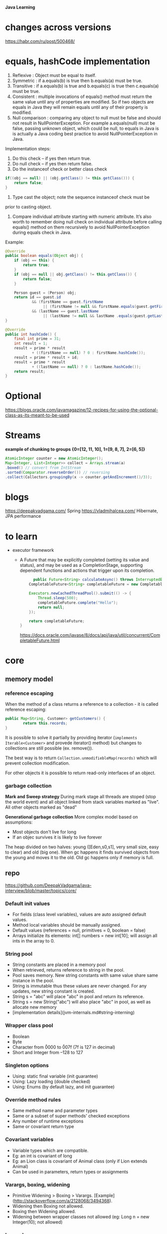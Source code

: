*Java Learning*

* changes across versions
https://habr.com/ru/post/500468/
* equals, hashCode implementation
  
  1) Reflexive : Object must be equal to itself.
  2) Symmetric : if a.equals(b) is true then b.equals(a) must be true.
  3) Transitive : if a.equals(b) is true and b.equals(c) is true then
     c.equals(a) must be true.
  4) Consistent : multiple invocations of equals() method must return
     the same value until any of properties are modified. So if two
     objects are equals in Java they will remain equals until any of
     their property is modified.
  5) Null comparison : comparing any object to null must be false and
     should not result in NullPointerException. For example
     a.equals(null) must be false, passing unknown object, which could
     be null, to equals in Java is is actually a Java coding best
     practice to avoid NullPointerException in Java.

  Implementation steps:
  1) Do this check -- if yes then return true.
  2) Do null check -- if yes then return false.
  3) Do the instanceof check or better class check

  #+BEGIN_SRC java
  if((obj == null) || (obj.getClass() != this.getClass())) {
      return false;
  }
  #+END_SRC

  4) Type cast the object; note the sequence instanceof check must be
  prior to casting object.
  5) Compare individual attribute starting with numeric
     attribute. It’s also worth to remember doing null check on
     individual attribute before calling equals() method on them
     recursively to avoid NullPointerException during equals check in
     Java.

  Example:
  #+BEGIN_SRC java
    @Override
    public boolean equals(Object obj) {
        if (obj == this) {
            return true;
        }
        if (obj == null || obj.getClass() != this.getClass()) {
            return false;
        }

        Person guest = (Person) obj;
        return id == guest.id
                && (firstName == guest.firstName 
                     || (firstName != null && firstName.equals(guest.getFirstName())))
                && (lastName == guest.lastName 
                     || (lastName != null && lastName .equals(guest.getLastName())));
    }
    
    @Override
    public int hashCode() {
        final int prime = 31;
        int result = 1;
        result = prime * result
                + ((firstName == null) ? 0 : firstName.hashCode());
        result = prime * result + id;
        result = prime * result
                + ((lastName == null) ? 0 : lastName.hashCode());
        return result;
    }
  #+END_SRC     
* Optional
https://blogs.oracle.com/javamagazine/12-recipes-for-using-the-optional-class-as-its-meant-to-be-used
* Streams
*example of chunking to groups {0=[12, 11, 10], 1=[9, 8, 7], 2=[6, 5]}*
#+begin_src java
AtomicInteger counter = new AtomicInteger();
Map<Integer, List<Integer>> collect = Arrays.stream(a)
.boxed() // convert from IntStream
.sorted(Comparator.reverseOrder()) // reversing
.collect(Collectors.groupingBy(x -> counter.getAndIncrement()/3));
#+end_src
* blogs
[[https://deepakvadgama.com/]] Spring
 [[https://vladmihalcea.com/]] Hibernate, JPA performance
* to learn
  * executor framework
    + A Future that may be explicitly completed (setting its value and status), and may be used as a CompletionStage, supporting dependent functions and actions that trigger upon its completion.
      #+BEGIN_SRC java
      public Future<String> calculateAsync() throws InterruptedException {
    CompletableFuture<String> completableFuture = new CompletableFuture<>();
 
    Executors.newCachedThreadPool().submit(() -> {
        Thread.sleep(500);
        completableFuture.complete("Hello");
        return null;
    });
 
    return completableFuture;
}
      #+END_SRC
      [[https://docs.oracle.com/javase/8/docs/api/java/util/concurrent/CompletableFuture.html]]
* core
** memory model
*** reference escaping
When the method of a class returns a reference to a collection - it is called reference escaping:

#+begin_src java
public Map<String, Customer> getCustomers() {
		return this.records;
}
#+end_src

It is possible to solve it partially by providing iterator (=implements Iterable<Customer>= and provede iterator() method) but changes to collections are still possible (ex. remove()).

The best way is to return =Collection.unmodifiebleMap(records)= which will prevent collection modification.

For other objects it is possible to return read-only interfaces of an object.
*** garbage collection
*Mark and Sweep strategy*
During mark stage all threads are stoped (stop the world event) and all object linked from stack variables marked as "live". All other objects marked as "dead"

*Generational garbage collection*
More complex model based on assumptions:
+ Most objects don't live for long
+ If an objec survives it is likely to live forever

The heap divided on two halves: young ([Eden,s0,s1], very small size, easy to clear) and old (big one). When gc happens it finds survived objects from the young and moves it to the old. Old gc happens only if memory is full.
** repo
[[https://github.com/DeepakVadgama/java-interview/blob/master/topics/core/]]

*** Default init values

- For fields (class level variables), values are auto assigned default values. 
- Method local variables should be manually assigned. 
- Default values (references = null, primitives = 0, boolean = false)
- Arrays initialize its elements: int[] numbers = new int[10]; will assign all ints in the array to 0.

*** String pool

- String constants are placed in a memory pool 
- When retrieved, returns reference to string in the pool. 
- Pool saves memory. New string constants with same value share same instance in the pool.
- String is immutable thus these values are never changed. For any updates, new string constant is created.  
- String s = "abc" will place "abc" in pool and return its reference.
- String s = new String("abc") will also place "abc" in pool, as well as allocate new memory
- [implementation details](jvm-internals.md#string-interning)

*** Wrapper class pool

- Boolean
- Byte
- Character from \u0000 to \u007f (7f is 127 in decimal)
- Short and Integer from –128 to 127

*** Singleton options

- Using: static final variable (init guarantee)
- Using: Lazy loading (double checked) 
- Using: Enums (by default lazy, and init guarantee)

*** Override method rules

- Same method name and parameter types
- Same or a subset of super methods' checked exceptions
- Any number of runtime exceptions
- Same or covariant return type 

*** Covariant variables

- Variable types which are compatible. 
- Eg: an int is covariant of long
- Eg: an Lion class is covariant of Animal class (only if Lion extends Animal)
- Can be used in parameters, return types or assignments

*** Varargs, boxing, widening

- Primitive Widening > Boxing > Varargs. [Example](http://stackoverflow.com/a/2128068/3494368). 
- Widening then Boxing not allowed. 
- Boxing then Widening allowed.   
- Widening between wrapper classes not allowed (eg: Long n = new Integer(10); not allowed)
 
*** Inner classes

Personally I find this part of Java to be super annoying, unnecessary and hardly ever used in real-life (especially after Java 8). 
Also, this topic does not come up a lot in interviews, so just skimp through. 

- Inner class: Can access enclosing class's variables (even private ones)
- Method local inner class: Same as above. Plus, it can access final variables in encapsulating method. 
- Anonymous inner class: Just no name, otherwise same as above. 
- Static inner class: No special relationship with outer class. 

*** Reference types

- **Weak reference** - Eligible for GC if object not referenced by any other variables. Good for caches. Are enqueued in ReferenceQueue just before GC (object can be resurrected in finalize). Returns null once object is eligible for GC, even if object is resurrected, the weak-reference still is dead, and will return null. 
- **Soft reference** - Same as above, but its GC’ed only when memory is low. Excellent for caches.
- **Phantom reference** - Even after GC, it references the object, until the memory is reclaimed. Enqueued in ReferenceQueue after complete reclamation. Always returns null, so that you cannot resurrect it. Can be helpful to check when memory is reclaimed so that you can load next large object. 
- **WeakHashMap** - Weak keys. Removes entry once key is GC’ed.
 
*** Cloning  

- clone method (protected) of Object class returns shallow copy. Need to be explicitly cast back.
- Requires class to implement Cloneable marker interface. Else returns CloneNotSupportedException
- Singletons should override clone method and throw CloneNotSupportedException
- [More details](../design/effective-java.md#
* DI
** Definition
Dependency injection (DI) is a process whereby objects define their dependencies, that is, the other objects they work with, only through constructor arguments, arguments to a factory method, or properties that are set on the object instance after it is constructed or returned from a factory method. The container then injects those dependencies when it creates the bean. This process is fundamentally the inverse, hence the name Inversion of Control (IoC), of the bean itself controlling the instantiation or location of its dependencies on its own by using direct construction of classes, or the Service Locator pattern.

The Spring Framework Inversion of Control (IoC) component is the nucleus of the framework. It uses dependency injection to assemble Spring-provided (also called infrastructure components) and development-provided components in order to rapidly wrap up an application.

** Advantages of Dependency Injection
The advantages of DI are as follows:
*** Loosely coupled architecture.
*** Separation of responsibility.
*** Configuration and code are separate.
*** A different implementation can be supplied using configuration without changing the code dependent.
*** Improves testability.
*** DI allows you to replace actual objects with mock objects. This improves testability by writing simple JUnit tests that use mock objects.
* Debugging
[[https://www.jetbrains.com/help/idea/tutorial-java-debugging-deep-dive.html]]
* Basic
+ encapsulation
is the idea of combining fields and methods in
a class such that the methods operate on the data, as opposed to the users of the class
accessing the fields directly. In Java, it is commonly implemented with private instance
members that have public methods to retrieve or modify the data, commonly referred to
as getters and setters, respectively.
* Regexp
{n} - number of matches

/s - matches any whitespace characters such as space and tab
/S - matches any non-whitespace characters
/d - matches any digit character
/D - matches any non-digit characters
/w - matches any word character (basically alpha-numeric)
/W - matches any non-word character
/b - matches any word boundary (this would include spaces, dashes, commas, semi-colons, etc)
[abc], [^abc] - range and negative range

*Java Examples*
#+begin_src java
Pattern p = Pattern.compile("a*b");
Matcher m = p.matcher("aaaaab");
boolean b = m.matches();
String[] parts = pattern.split("aaaaab");
// single execution
boolean b = Pattern.matches("a*b", "aaaaab");
// groups
if (m.find()) {
    m.group(1);
}
// replace
String text = "Егор Алла Анна";
Pattern pattern = Pattern.compile("А.+?а");
Matcher matcher = pattern.matcher(text);
while (matcher.find()) {
    int start=matcher.start();
    int end=matcher.end();
    System.out.println("Найдено совпадение " + text.substring(start,end) + " с "+ start + " по " + (end-1) + " позицию");
}
System.out.println(matcher.replaceFirst("Ира")); // Егор Ира Анна
System.out.println(matcher.replaceAll("Ольга")); // Егор Ольга Ольга

#+end_src

* Concurrency
Николай Алименков — Прикладная многопоточность
https://www.youtube.com/watch?v=8piqauDj2yo

** Theory
work - time to execute all steps in all graph
span - maximum length of edge
work / span - ideal parallelism

Tp (execution time on p number of processes)
T1 = work, Tinf = span, Tinf <= Tp <= T1

speedup = T1 / Tp, speedup <= P
speedup <= work / span = ideal parallelism

*** Amdahls's Law

q = fraction of WORK in a parrallel program that must be executed sequentialy
[ best speedup(P) <= 1 / q ]

Ex:
q = 0.5 -> speedup <= 2
q = 0.1 -> speedup <= 10

span >= q * work
speedup = T1 /Tp <= work / q * work <= 1/q>

*** Memoization
remembering Feature values instead of the values and when they are needed - calculate them
if they weren't calculated or return calculated

Pascal's triangle as an example

*** Determinism
functionally deterministic if it always computes the same answer when given the same input
structurally deterministic if it always computes the same computation graph, when given the same input.

** ForkJoinPool
compute method, extends RecursiveAction
invokeAll(left, right)

or:
L.fork
R.compute
L.join
res = L.sum + R.sum
* Spring
https://reflectoring.io/spring-boot-12-factor-app/

** Useful Annotations
@Autowired
@Component, @Service, @Repository, @Configuration, @RestController
@Primary - mark default Bean implementation if there are several

** Test Annotations
• @BootstrapWith - Class-level annotation to configure how the test context is bootstrapped
• @ContextConfiguration - Class-level annotation to configure the application context
• @WebAppConfigurtation - Class-level annotation to configure a web application context
• @ContextHiearchy - Class-level annotation to set multiple @ContextConfigurations
• @ActiveProfiles - Class-level annotation to set active profiles for test
• @TestPropertySource - Class-level annotation to set property sources for test
• @DirtiesContext - Class or method level annotation which tells Spring to re-load context after test - (slows down your tests)
• @TestExecutionListeners - Used to configure test execution listeners
• @Commit - Class or method level annotation to commit action of test to database.
• @Rollback - Class or method level annotation to rollback action of test from database.
• @BeforeTransaction - run a method which returns void before a transaction is started
• @AfterTransaction - run a method which returns void after a transaction has completed
• @Sql - Used to configure SQL scripts to run before a test
• @SqlConfig - Configuration for the parsing of SQL scripts
• @SqlGroup - Configure a grouping of SQL scripts

Junit

• @SpringJUnitConfig - Combines @ContextConfiguration with
@ExtendWith(SpringExtension.class) to configure the Spring Context for the test
• @SpringJUnitWebConfig - Combines @ContextConfiguration and @WebAppConfiguration with
@ExtendWith(SpringExtension.class) to configure the Spring Context for the test
• @EnabledIf - Conditional execution of test
• @DisabledIf - Conditional execution of test

** Example matcher
ExampleMatcher matcher = ExampleMatcher.matching().withIgnoreCase()
				.withMatcher("email", GenericPropertyMatcher::contains)
				.withMatcher("role", GenericPropertyMatcher::contains)
				.withMatcher("enabled", GenericPropertyMatcher::exact);
		Example<User> example = Example.of(user, matcher);
		return userRepository.findOne(example);
** Transactions

+ Learn ACID
  - Atomicity
  - Consistency
  - Isolation
  - Durability

+ transactions, hibernate, locking (pes, opt)    
https://www.youtube.com/watch?v=dFASbaIG-UU

[[https://codete.com/blog/5-common-spring-transactional-pitfalls/]]

+ When method is @Transactional - changed entities are saved automatically, no need to call save()
+ The invocation of @Transactional method  must come from outside of the bean. It should be =public=

The way to handle this situation:
#+begin_src java
@Service
public class UserService {
   @PersistenceContext
   private EntityManager entityManager;
 
   @Autowired
   private UserService _self; // proxy reference injected
 
   public User createUser(String name) {
       User newUser = new User(name);
       return _self.saveUser(newUser);
   }
 
   @Transactional
   public User saveUser(User newUser) {
       entityManager.persist(newUser);
       return newUser;
   }
}
#+end_src
+ By default a transaction will be rolled back if any unchecked exception is thrown within it, whereas checked exceptions don’t trigger rollbacks.
  Customize this behaviour with parameters:
  =noRollbackFor= – to specify runtime exception, which shouldn’t cause rollback
  =rollbackFor= – to indicate which checked exception should trigger rollbacks

*** Propagation
=REQUIRED= is the default propagation. Spring checks if there is an active transaction, then it creates a new one if nothing existed. Otherwise, the business logic appends to the currently active transaction

For =SUPPORTS=, Spring first checks if an active transaction exists. If a transaction exists, then the existing transaction will be used. If there isn't a transaction, it is executed non-transactional

When the propagation is =MANDATORY=, if there is an active transaction, then it will be used. If there isn't an active transaction, then Spring throws an exception

For transactional logic with =NEVER= propagation, Spring throws an exception if there's an active transaction:

=NOT_SUPPORTED= Propagation - Spring at first suspends the current transaction if it exists, then the business logic is executed without a transaction.

When the propagation is =REQUIRES_NEW=, Spring suspends the current transaction if it exists and then creates a new one

NESTED propagation, Spring checks if a transaction exists, then if yes, it marks a savepoint. This means if our business logic execution throws an exception, then transaction rollbacks to this savepoint. If there's no active transaction, it works like REQUIRED.

*** Isolation
+ =Default= - default for RDBMS (PostgreSQL - Read Commited)
+ =Read Committed= - does not allow dirty reads.
+ =Read Uncommitted= - allows dirty reads.
+ =Repeatable Read= - if a row is read twice in the same transaction, the result will always be the same.
+ =Serializable= - Performs all transactions in a sequence.

*Dirty read*

  thread 1   thread 2      
      |         |
    write(x)    |
      |         |
      |        read(x)
      |         |
    rollback    |
      v         v 

value (x) is now dirty (incorrect)

*** Examples
[[https://stackoverflow.com/questions/8490852/spring-transactional-isolation-propagation]]
PROPAGATION_REQUIRED = 0; If DataSourceTransactionObject T1 is already started for Method M1.If for another Method M2 Transaction object is required ,no new Transaction object is created .Same object T1 is used for M2

PROPAGATION_MANDATORY = 2; method must run within a transaction. If no existing transaction is in progress, an exception will be thrown

PROPAGATION_REQUIRES_NEW = 3; If DataSourceTransactionObject T1 is already started for Method M1 and it is in progress(executing method M1) .If another method M2 start executing then T1 is suspended for the duration of method M2 with new DataSourceTransactionObject T2 for M2.M2 run within its own transaction context

PROPAGATION_NOT_SUPPORTED = 4; If DataSourceTransactionObject T1 is already started for Method M1.If another method M2 is run concurrently .Then M2 should not run within transaction context. T1 is suspended till M2 is finished.

PROPAGATION_NEVER = 5; None of the methods run in transaction context.

An isolation level: It is about how much a transaction may be impacted by the activities of other concurrent transactions.It a supports consistency leaving the data across many tables in a consistent state. It involves locking rows and/or tables in a database.

The problem with multiple transaction

Scenario 1.If T1 transaction reads data from table A1 that was written by another concurrent transaction T2.If on the way T2 is rollback,the data obtained by T1 is invalid one.E.g a=2 is original data .If T1 read a=1 that was written by T2.If T2 rollback then a=1 will be rollback to a=2 in DB.But,Now ,T1 has a=1 but in DB table it is changed to a=2.

Scenario2.If T1 transaction reads data from table A1.If another concurrent transaction(T2) update data on table A1.Then the data that T1 has read is different from table A1.Because T2 has updated the data on table A1.E.g if T1 read a=1 and T2 updated a=2.Then a!=b.

Scenario 3.If T1 transaction reads data from table A1 with certain number of rows. If another concurrent transaction(T2) inserts more rows on table A1.The number of rows read by T1 is different from rows on table A1

Scenario 1 is called Dirty reads.

Scenario 2 is called Non-repeatable reads.

Scenario 3 is called Phantom reads.

So, isolation level is the extend to which Scenario 1, Scenario 2, Scenario 3 can be prevented. You can obtain complete isolation level by implementing locking.That is preventing concurrent reads and writes to the same data from occurring.But it affects performance .The level of isolation depends upon application to application how much isolation is required.

ISOLATION_READ_UNCOMMITTED :Allows to read changes that haven’t yet been committed.It suffer from Scenario 1, Scenario 2, Scenario 3

ISOLATION_READ_COMMITTED:Allows reads from concurrent transactions that have been committed. It may suffer from Scenario 2 and Scenario 3. Because other transactions may be updating the data.

ISOLATION_REPEATABLE_READ:Multiple reads of the same field will yield the same results untill it is changed by itself.It may suffer from Scenario 3.Because other transactions may be inserting the data

ISOLATION_SERIALIZABLE: Scenario 1,Scenario 2,Scenario 3 never happens.It is complete isolation.It involves full locking.It affets performace because of locking.

*** Testing transactions
#+begin_src java
@Component
public class ExampleClient {
    @Autowired
    private ArticleRepository repo;
    @Autowired
    private Tasks tasks;

    public ExecutorService run() {
        //creating and persisting an Article
        Article article = new Article("test article");
        repo.save(article);

        ExecutorService es = Executors.newFixedThreadPool(2);

        //user 1, reader
        es.execute(tasks::runUser1Transaction);

        //user 2, writer
        es.execute(tasks::runUser2Transaction);

        return es;
    }

    @Service
    @Transactional
    public class Tasks {
        public void runUser1Transaction() {
            System.out.println(" -- user 1 reading Article entity --");
            long start = System.currentTimeMillis();
            Article article1 = null;
            try {
                article1 = repo.findArticleForRead(1L);
            } catch (Exception e) {
                System.err.println("User 1 got exception while acquiring the database lock:\n " + e);
                return;
            }
            System.out.println("user 1 got the lock, block time was: " + (System.currentTimeMillis() - start));
            //delay for 2 secs
            ThreadSleep(3000);
            System.out.println("User 1 read article: " + article1);
        }

        public void runUser2Transaction() {
            ThreadSleep(500);//let user1 acquire optimistic lock first
            System.out.println(" -- user 2 writing Article entity --");
            long start = System.currentTimeMillis();
            Article article2 = null;
            try {
                article2 = repo.findArticleForWrite(1L);
            } catch (Exception e) {
                System.err.println("User 2 got exception while acquiring the database lock:\n " + e);
                return;
            }
            System.out.println("user 2 got the lock, block time was: " + (System.currentTimeMillis() - start));
            article2.setContent("updated content by user 2.");
            repo.save(article2);
            System.out.println("User 2 updated article: " + article2);
        }

        private void ThreadSleep(long timeout) {
            try {
                Thread.sleep(timeout);
            } catch (InterruptedException e) {
                System.err.println(e);
            }
        }
    }

    public static void main(String[] args) throws InterruptedException {
        AnnotationConfigApplicationContext context =
                new AnnotationConfigApplicationContext(AppConfig.class);
        ExampleClient exampleClient = context.getBean(ExampleClient.class);
        ExecutorService es = exampleClient.run();
        es.shutdown();
        es.awaitTermination(5, TimeUnit.MINUTES);
        EntityManagerFactory emf = context.getBean(EntityManagerFactory.class);
        emf.close();
    }
}
#+end_src

** ApplicationContext vs BeanFactory
The Spring Framework comes with two IOC containers – BeanFactory and ApplicationContext. The BeanFactory is the most basic version of IOC containers, and the ApplicationContext extends the features of BeanFactory.

ApplicationContext enhances BeanFactory in a more framework-oriented style and provides several features that are suitable for enterprise applications.

For instance, it provides messaging (i18n or internationalization) functionality, event publication functionality, annotation-based dependency injection, and easy integration with Spring AOP features.

Apart from this, the ApplicationContext supports almost all types of bean scopes, but the BeanFactory only supports two scopes — Singleton and Prototype. Therefore, it's always preferable to use ApplicationContext when building complex enterprise applications.
** Angular integration and Security
Single page application
https://spring.io/guides/tutorials/spring-security-and-angular-js/

https://www.marcobehler.com/guides/spring-security

https://vaadin.com/learn/tutorials/modern-web-apps-with-spring-boot-and-vaadin/adding-a-login-screen-to-a-vaadin-app-with-spring-security
#+begin_src java
@Override
protected void configure(HttpSecurity http) throws Exception {
    http.csrf().disable()  
        .requestCache().requestCache(new CustomRequestCache()) 
        .and().authorizeRequests() 
        .requestMatchers(SecurityUtils::isFrameworkInternalRequest).permitAll()  

        .anyRequest().authenticated()  

        .and().formLogin()  
        .loginPage(LOGIN_URL).permitAll()
        .loginProcessingUrl(LOGIN_PROCESSING_URL)  
        .failureUrl(LOGIN_FAILURE_URL)
        .and().logout().logoutSuccessUrl(LOGOUT_SUCCESS_URL); 
}
#+end_src
* SQL
normal forms,
ACID,
isolation levels,
index anatomy
* Hibernate
[[https://thoughts-on-java.org/ultimate-guide-association-mappings-jpa-hibernate/]]
*ManyToOne, OneToMany with examples*
https://docs.jboss.org/hibernate/orm/5.1/userguide/html_single/chapters/domain/associations.html
* Testing
+ Isolated beans loading
  #+begin_src java
  @SpringBootTest(classes = TestEnv.class)
  public class TestClass {

  }

  @Configuration
  @ComponentScan(lazyInit = true)
  public class TestEnv {}
  #+end_src
  
+ Junit5
@Before/AfterAll static method
@BeforeEach/AfrerEach void setUp() {}

+ Mockito
@ExtendsWith(MockitoExtension.class) [class-level]
@Mock MockingDep dep;
@InjectMocks MockingService service; [will inject MockingDep]

// given
given(service.findById(anyLong())).willReturn(5L);

// when

Long result = service.findById(3L);

// then
then(service).should().someMethod();
* kafka                                                               :drill:
SCHEDULED: <2020-05-12 Tue>
:PROPERTIES:
:ID:       a3dae03c-2e7a-484d-b970-cb5114cb9797
:DRILL_LAST_INTERVAL: 3.86
:DRILL_REPEATS_SINCE_FAIL: 2
:DRILL_TOTAL_REPEATS: 1
:DRILL_FAILURE_COUNT: 0
:DRILL_AVERAGE_QUALITY: 3.0
:DRILL_EASE: 2.36
:DRILL_LAST_QUALITY: 3
:DRILL_LAST_REVIEWED: [2020-05-08 Fri 16:50]
:END:
Kafka is a distributed streaming platform that stores records in a durable way through replicating records across multiple servers.

To divide a topic between multiple servers, we need a way to split a topic into smaller substreams. These substreams are called =partitions=. Whenever a service produces a new record, this service gets to decide which partition the record should land on.

The default partitioner hashes the message key and modulos that over the number of partitions: That way messages with the same key always end up on the same partition.

Each consumer keeps track of which records it has processed. Since records are processed in order, a simple offset is enough. Every once in a while (5 seconds by default), a consumer will commit its offset to Kafka.

Topics consist of =partitions=, that store records in order. Partitioners decide which records belong on which partitions. Consumer groups are optional, and help distribute partitions among consumers for scalability. Offsets are committed as checkpoints for when consumers crash.

[[https://hackernoon.com/understanding-kafka-with-factorio-74e8fc9bf181][kafka]] blog post
* example projects
https://github.com/vogellacompany/codeexamples-javaweb
* Spring Microservices in Action                                       :book:
** Type of clouds

[[./attachments/type-of-clouds.png]]
** Microservices properties
**A microservice architecture has the following characteristics**
+ Application logic is broken down into small-grained components with welldefined boundaries of responsibility that coordinate to deliver a solution. 
+ Each component has a small domain of responsibility and is deployed com pletely independently of one another. Microservices should have responsibility for a single part of a business domain. Also, a microservice should be reusable across multiple applications.
+ Microservices communicate based on a few basic principles (notice I said principles, not standards) and employ lightweight communication protocols such as HTTP and JSON (JavaScript Object Notation) for exchanging data between the service consumer and service provider. 
+ The underlying technical implementation of the service is irrelevant because the applications always communicate with a technology-neutral protocol (JSON is the most common). This means an application built using a microservice application could be built with multiple languages and technologies.
+ Microservices—by their small, independent, and distributed nature—allow organizations to have small development teams with well-defined areas of responsibility. These teams might work toward a single goal such as delivering an application, but each team is responsible only for the services on which they’re working.
  **properties**
+ /Flexible—Decoupled/ services can be composed and rearranged to quickly deliver new functionality. The smaller the unit of code that one is working with, the less complicated it is to change the code and the less time it takes to test deploy the code.
  
+ /Resilient—Decoupled/ services mean an application is no longer a single “ball of mud” where a degradation in one part of the application causes the whole application to fail. Failures can be localized to a small part of the application and contained before the entire application experiences an outage. This also enables the applications to degrade gracefully in case of an unrecoverable error.
  
+ /Scalable—Decoupled/ services can easily be distributed horizontally across multiple servers, making it possible to scale the features/services appropriately. With a monolithic application where all the logic for the application is intertwined, the entire application needs to scale even if only a small part of the application is the bottleneck. Scaling on small services is localized and much more cost- effective.
  
** Request processing

[[./attachments/request-processing.png]]
** Security
*** Token security
[[./attachments/token-security.png]]
* java options
https://success.docker.com/article/java-app-is-killed-by-docker
+ Java 8
docker run -m 400MB openjdk:8 java -XX:MaxRAM=400m -Xmx300m -XX:MaxRAMFraction=1 -XshowSettings:vm
*or*
docker run -m 400MB openjdk:8 java -XX:+UnlockExperimentalVMOptions -XX:+UseCGroupMemoryLimitForHeap -XX:MaxRAMFraction=1 -XshowSettings:vm

+ Java 10
docker run -m 400MB openjdk:10 java -XshowSettings:vm -XX:MaxRAMFraction=1
* Patterns
+ will collect all components that implement Handler
@Autowired
List<Handler> handlers;
* REST
Аббревиатура =REST= расшифровывается как representational state transfer — «передача состояния представления» или, лучше сказать, представление данных в удобном для клиента формате. Термин “REST” был введен Роем Филдингом в 2000 г. Основная идея REST в том, что каждое обращение к сервису переводит клиентское приложение в новое состояние. По сути, REST — не протокол и не стандарт, а подход, архитектурный стиль проектирования API. 

Любой ресурс имеет ID, по которому можно получить данные.
Сервер не хранит состояние — это значит, сервер не отделяет один вызов от другого, не сохраняет все сессии в памяти.
Методы POST и PUT должны возвращать обратно объект, который они изменили или создали, — это позволит сократить время обращения к сервису вдвое.

*Коды статусов*

Возвращайте соответствующие http коды статуса в каждом ответе. Успешные ответы должны содержать следующие коды:
200 — для GET запроса и для синхронных DETELE и PATCH
201 — для синхронного POST запроса
202 — для асинхронных POST, DELETE и PATCH запросов
206 — для успешного частичного ответа на GET запрос

Уделите внимание ошибкам аутентификации и прав доступа:

401 Unautorized — пользователь не авторизован
403 Forbidden — доступ запрещен из-за недостатка прав
Дополнительные коды, указывающие на ошибки:

422 Unprocessable Entity — запрос корректный, но содержит неверные параметры
429 Too Many Requests — превышено лимит частоты подключений, попробуйте позже
500 Internal Server Error — Внутренняя ошибка сервера, можно обращаться к администратору

*Headers*

Рекомендуется при проектировании REST-сервисов явно указывать заголовки, в которых обозначен формат обмена данными:
Content-Type - формат запроса;
Accept - список форматов ответа.

Используйте пути и имена только в нижнем регистре и только тире в качестве разделителя слов:
myservice-api.ru/users
myservice-api.ru/app-setups

Для атрибутов также желательно использование нижнего регистра, но необходимо использование символа подчеркивания в качестве разделителя, для совместимости с JavaScript. Например:
service_class: "first"

Форматируйте время по стандарту ISO8601
Прием и отправка даты/времени должны осуществляться только в UTC. Формат должен соответствовать ISO8601:
"finished_at": "2014-01-01T15:00:00Z"

*Структурируйте информацию об ошибках*

Создавайте последовательные и структурированные ответы при возникновении ошибок. Включайте идентификатор id типа ошибки, краткое описание message и url, указывающий на подробную информацию по данной ошибке:
HTTP/1.1 429 Too Many Requests
{
  "id":      "rate_limit",
  "message": "Account reached its API rate limit.",
  "url":     "https://docs.service.com/rate-limits"
}
Документируйте формат сообщений об ошибках и все возможные типы ошибок, которые может получить клиент.


Действия над ресурсами, обычно, определяются стратегией CRUD и соответствуют HTTP-методам следующим образом:

GET /api/users — получить список пользователей;
GET /api/users/123 — получить указанного пользователя;
POST /api/users — создать нового пользователя;
PUT /api/users/123 — обновить все данные указанного пользователя;
PATCH /api/users/123 — частично обновить данные пользователя;
DELETE /api/users/123 — удалить пользователя.
Если ресурс существует только в контексте другого ресурса, то URL может быть составным:

GET /api/posts/9/comments — получить список комментариев к записи №9;
GET /api/posts/9/comments/3 — получить комментарий №3 к записи №9.
Когда действие над объектом не соответствует CRUD операции, то его можно рассматривать как составной ресурс:

POST /api/posts/9/like — отметить запись №9 как понравившуюся;
DELETE /api/posts/9/like — снять отметку «понравилось» с записи №9.
Действия по созданию и обновлению ресурсов должны возвращать ресурс

Методы POST, PUT или PATCH могут изменять поля ресурса, которые не были включены в запрос (например, ID, дата создания или дата обновления). Чтобы не вынуждать пользователя API выполнять ещё один запрос на получение обновлённых данных, такие методы должны вернуть их в ответе.

URL по сути является первичным ключом для единицы данных. То есть, например, вторая книга с книжной полки будет иметь вид /books/2, а 41 страница в этой книге — /books/2/pages/41. Отсюда и получается строго заданный формат. Причем совершенно не имеет значения, в каком формате находятся данные по адресу /books/2/pages/41 – это может быть и HTML, и отсканированная копия в виде jpeg-файла, и документ Word.
Рекомендуется при определении имени REST-сервиса использовать имена ресурсов во множественном числе. Такой подход позволяет добавлять новые REST-сервисы лишь расширяя имена уже существующих. Например, сервис /books вернёт нам список всех книг, /books/3 вернёт информацию о 3-ей книге, а сервис /books/3/pages вернёт все страницы 3-ей книги.

Фильтрация
Например, чтобы вывести все красные книги необходимо выполнить запрос:
GET /books?color=red

Сортировка
Например, чтобы вывести все книги, отсортированные по году публикации по убыванию и по названию по возрастанию нужно выполнить следующий запрос:
GET /books?sort=-year,+name

Пагинация
 в REST API должен быть предусмотрен функционал пагинации. Реализуется он с помощью знакомых нам по SQL параметрам limit и offset. Например:
GET /books?offset=10&limit=5

Поммо того хорошим тоном является вывод ссылок на предыдущую, следующую, первую и последнюю страницы в хидере Link. Например:
Link: <http://localhost/api/books?offset=15&limit=5>; rel="next",
<http://localhost/api/books?offset=50&limit=3>; rel="last",
<http://localhost/api/books?offset=0&limit=5>; rel="first",
<http://localhost/api/books?offset=5&limit=5>; rel="prev"
Рекомендуется также возвращать общее количество ресурсов в хидере X-Total-Count.

Выбор полей ресурса
Для более удобного использования сервиса, для экономии трафика можно предоставить возможность управлять форматом вывода данных. Реализуется предоставлением возможности выбора полей ресурса, которые должен вернуть REST сервис. Например, если необходимо получить только id книг и их цвета, необходимо выполнить следующий запрос:
GET /books?fields=id,color

*Версионность*

Хорошим тоном является поддержка версионности REST API. Это позволит в дальнейшем легко расширять API, без обязательного внесения изменений в клиенты, которые уже пользуются им.
Имеются несколько подходов реализации версионности:

С использованием Accept хидера. В данном случае версия API указывается в Accept - Accept:text/v2+json
С использованием URI. В таком подходе версия API указывается прямо в URI - http://localhost/api/v2/books
Использование кастомного хидера. Можно использовать собственный хидер, который будет отвечать только за передачу версии API - API-Version:v2
Использование параметра запроса. Можно использовать параметр запроса для передачи версии API - /books?v=2

*Обработка исключений*

{
   "code" : 1234,
   "message" : "Something bad happened :(",
   "description" : "More details about the error here",
   “moreInfo”: “http:/localhost/api/v2/errors/1234”
}


// Full URL, with query string
$request->fullUrl()

// Just the path part of the URL 
$request->path()

// Just the root (protocol and domain) part of the URL)
$request->root()
* CI/CD
Процесс CI/CD (Continuous Integration / Continuous Delivery) нацелен на максимально
автономную, полную и быструю сборку приложений из исходного кода (далее, «CI») и
разворачивание его на специализированном под определённые задачи серверном
оборудовании (далее, «CD»).

*Процесс CI строиться в следующем порядке:*
1. Написание и хранение исходного кода
2. Сборка приложения из исходного кода
3. Тестирование сборки (полное и частичное)
4. Хранение сборки под некой версией
5. Сборка и хранение сборки в виде Docker-образа.
   
*Процесс СD, кроме выполнения части СI, также имеет дополнительные этапы:*
1. Разворачивание экземпляра приложения на серверном оборудовании
2. DEV-стенд
3. TEST-стенд
4. DEMO-стенд
5. PROD-зона. 
* SOLID
*Single responsibility (SRP)*
Принцип единственной ответственности 
*Open-closed (OCP)*
Принцип открытости/закрытости 
*Liskov substitution (LSP)*
Принцип подстановки Барбары Лисков - замена в коде экземпляров класов на экземпляры их подклассов (наследников) не должна влиять на правильность работы 
*Interface segregation (ISP)*
Принцип разделения интерфейса - много интерфейсов, предназначенных для разных пользователей (других классов) лучше одного большого интерфейса, в который свален весь функционал
*Dependency inversion (DIP)*
Принцип инверсии зависимости - зависимости классов должны опираться на абстракцию, зависимости не должны опираться на конкретную реализацию

* Collections

[[./attachments/java-collections.jpeg]]

*HashMap*
map.merge(word, 1, (prev, one) -> prev + one)
map.putIfAbsent(key, value)
map.getOrDefault(key, default)
* Interview questions
+ =Fail-fast= (ArrayList, HashMap, etc) and =Fail-safe= (creates a copy of the original collection or object array and iterates over that copied collection, ConcurrentHashMap, CopyOnWriteArrayList) iterators in Java
+ =Closures= (lambdas which could access variables defined out of scope of a function)
+ =Coupling= refers to the knowledge or information or dependency of another class. It arises when classes are aware of each other. If a class has the details information of another class, there is strong coupling. In Java, we use private, protected, and public modifiers to display the visibility level of a class, method, and field. You can use interfaces for the weaker coupling because there is no concrete implementation.
+ =Cohesion= refers to the level of a component which performs a single well-defined task. A single well-defined task is done by a highly cohesive method. The weakly cohesive method will split the task into separate parts. The java.io package is a highly cohesive package because it has I/O related classes and interface. However, the java.util package is a weakly cohesive package because it has unrelated classes and interfaces.
+ https://www.toptal.com/java/interview-questions
+ https://www.omni-academy.com/java-interview-questions-and-answers-in-germany/
** EPAM  
RDBMS  базовый SQL, join, limit
RDBMS  индексы
RDBMS  агрегаты, группировка
RDBMS  триггеры, хранимки, constraints
RDBMS  анализ запроса и состояния БД
RDBMS  нестандартные возможности RDBMS
Data Access  Spring Data, JPA, jpql
Data Access  Транзакции
Data Access  NoSQL
Java core  ООП, constructors, overloading
Java core  Типы исключений, try-finally 
Java core  Java Collections, O(n)
Java core  JVM, Garbage Collector
Java core  Потокобезопасность, volatile
Java core  java 8, lambdas
Бизнес-логика  proxy, beans, components
Бизнес-логика  GoF, SOLID, DI
Security  Spring security, ACL
Security  OAuth2, JWT
Security  Хранение паролей
Web, Network  SpringMVC, WebFlux
Web, Network  HTTP, TLS, WebSocket
Web, Network  Browser, cors, cookies
Web, Network  REST
Web, Network  React, JS
Интеграции  Spring Integration
Интеграции  SOAP, WebServices
Интеграции  JMS, MQ, Kafka
Архитектура  Spring Cloud, Microservices
Архитектура  Проектирование API и БД, версионирование
Архитектура  Кэширование, горизонтальное масштабирование
Сборка и деплой  Spring Boot
Сборка и деплой  Gradle, Maven, AppServer
Сборка и деплой  Docker, k8s
Сборка и деплой  CI/CD инструменты
Сборка и деплой  bash, ssh, Linux, nginx
Процесс разработки  git, gitflow, squash
Процесс разработки  unit-tests, api-tests, e2e
Процесс разработки  code-review, code-style
Процесс разработки  Поддержка, мониторинг
Общее  Задача на сообразительность
Общее  Предыдущий проект
* Garbage Collector
+ Serial Garbage Collector. Single thread. Stop the world event
+ Parallel Garbage Collector. Multiple threads. Stop the world event
+ Concurrent Mark Sweep (CMS) Garbage Collector
+ Garbage First (G1) Garbage Collector. The Eden, survivors, and old areas use this equal-sized regions
* JVM
+ A specification where working of Java Virtual Machine is specified. But implementation provider is independent to choose the algorithm. Its implementation has been provided by Oracle and other companies.
+ An implementation Its implementation is known as JRE (Java Runtime Environment).
+ Runtime Instance Whenever you write java command on the command prompt to run the java class, an instance of JVM is created.

*The JVM performs following operation:*
+ Loads code
+ Verifies code
+ Executes code
+ Provides runtime environment
*JVM provides definitions for the:*
+ Memory area
+ Class file format
+ Register set
+ Garbage-collected heap
+ Fatal error reporting etc.

*Classloader*
+ =Bootstrap ClassLoader= - This is the first classloader which is the super class of Extension classloader. It loads the rt.jar file which contains all class files of Java Standard Edition like java.lang package classes, java.net package classes, java.util package classes, java.io package classes, java.sql package classes etc.
+ =Extension ClassLoader= - This is the child classloader of Bootstrap and parent classloader of System classloader. It loades the jar files located inside $JAVA_HOME/jre/lib/ext directory.
+ =System/Application ClassLoader= - This is the child classloader of Extension classloader. It loads the classfiles from classpath. By default, classpath is set to current directory. You can change the classpath using "-cp" or "-classpath" switch. It is also known as Application classloader.

=Just-In-Time(JIT)= compiler - it is used to improve the performance. JIT compiles parts of the byte code that have similar functionality at the same time, and hence reduces the amount of time needed for compilation. Here, the term "compiler" refers to a translator from the instruction set of a Java virtual machine (JVM) to the instruction set of a specific CPU.
https://www.javatpoint.com/jvm-java-virtual-machine
* Docker & Kubernetes
[[https://platform9.com/blog/kubernetes-service-discovery-principles-in-practice/]]

FROM, ADD, EXPOSE
 
*building*
docker build -t name:tag -p host_port:container_port
-d - run in detached mode
 
*terminate and remove container*
docker rm -f <id>
 
*view*
docker ps
docker ps -a [even stopped containers]

*reclaim*
docker system prune [removes all not used containers data]
 
Jib - separate resouces, codebase and dependencies of java application in different layers, not requires docker daemon

** multistage docker example
#+begin_src docker
FROM maven:3.5-jdk-8 as BUILD
 
#ADD repository.tar.gz /usr/share/maven/ref/
 
COPY . /usr/src/app
WORKDIR /usr/src/app
RUN mvn -s /usr/share/maven/ref/settings-docker.xml package
 
FROM openjdk:8-jre
EXPOSE 8080 5005
COPY --from=BUILD /usr/src/app/target /opt/target
WORKDIR /opt/target
ENV _JAVA_OPTIONS '-agentlib:jdwp=transport=dt_socket,server=y,suspend=n,address=5005'
 
CMD ["java", "-jar", "greeting.war"]
#+end_src

 
** pom.xml example:
<profile>
            <id>docker</id>
            <build>
                <plugins>
                    <plugin>
                        <groupId>io.fabric8</groupId>
                        <artifactId>docker-maven-plugin</artifactId>
                        <version>0.20.1</version>
                        <configuration>
                            <images>
                                <image>
                                    <name>hellojava</name>
                                    <build>
                                        <from>openjdk:latest</from>
                                        <assembly>
                                            <descriptorRef>artifact</descriptorRef>
                                        </assembly>
                                        <cmd>java -jar maven/${project.name}-${project.version}.jar</cmd>
                                    </build>
                                    <run>
                                        <wait>
                                            <log>Hello World!</log>
                                        </wait>
                                    </run>
                                </image>
                            </images>
                        </configuration>
                        <executions>
                            <execution>
                                <id>docker:build</id>
                                <phase>package</phase>
                                <goals>
                                    <goal>build</goal>
                                </goals>
                            </execution>
                            <execution>
                                <id>docker:start</id>
                                <phase>install</phase>
                                <goals>
                                    <goal>run</goal>
                                    <goal>logs</goal>
                                </goals>
                            </execution>
                        </executions>
                    </plugin>
                </plugins>
            </build>
        </profile>
 
* Maven
https://cguntur.me/2020/06/03/understanding-apache-maven-part-5/
*Google Best Practices for Java Libraries*
https://jlbp.dev/

*run only project_to_build and all transitive deps*
mvn -am -pl :path_of_project_to_build compile

* Liquibase
https://mydeveloperplanet.com/2020/04/21/easy-database-migration-with-liquibase/
* Jackson
Using @JsonTypeInfo annotation to handle polymorphic types
[[https://www.logicbig.com/tutorials/misc/jackson/jackson-json-type-info-annotation.html]]
* Versioning
[[https://helpercode.com/2020/12/29/versioning-multiple-micro-services-in-a-monorepo-using-maven/]]
* DDD
[[http://www.odrotbohm.de/2020/03/Implementing-DDD-Building-Blocks-in-Java/]]
* Algorithms
** Java Data Structures
=ArayDeque= add[Last](E) add to the end, remove[First]() - removes first element (head)), peek())
** BIg O
- 2^(logN) = N

- tree structure (ex: Fibonachi): O(branches^tree depth) (ex: Fibonachi - O(2^N)) called exponential

- for i .. N: for i+1 .. N
  N(N-1)/2 -> O(N^2)

- String sorting adds comparison complexity - O(s), s - max string length

- Factorial: N! -> O(N)

- multiple recursive calls, memoization could be used to store previous results of calculation O(N)
** Fibonachi
#+begin_src python
def fib(n, mem, k):
    if n < 0: return (0, k)
    if n == 0 or n == 1: return (n, k)
    if n in mem: return (mem[n], k)
    mem[n] = fib(n-2, mem, k+1)[0] + fib(n-1, mem, k+1)[0]
    return (mem[n], k)

mem = {}
for i in range(10):
    v = fib(i, mem, 0)
    print(" "*v[1], v[0])
#+end_src
** Trees
=Binary search tree= - binary tree in which evey node fits a specific ordering property: all left descendents <= n < all right descendents for each node n.
#+begin_src java
public static void traverseInOrder(TreeNode n) {
        if (n != null) {
            traverseInOrder(n.left);
            visit(n.val);
            traverseInOrder(n.right);
        }
    }
#+end_src
=Min heap= - min-heaps complete binary tree with each node smaller than it's children (root node - smalest value). =Max heap= is opposite. Operations: *insert* at the bottom right and then swap, *extract_min* - removing with replacing with bottomness right and swapping. Both O(log n) time.
** Graphs
=BFS= - when tree is not too wide, uses queue, =DFS= - recursion, always mark visited.

Bi-directional BFS for finding shortest path between 2 nodes
* resume words
https://ep-advisory.com/ru/statii/250-gotovyh-fraz-dlya-rezyume-i-sobesedovaniya-na-anglijskom/
more https://www.themuse.com/advice/185-powerful-verbs-that-will-make-your-resume-awesome

* RabbitMQ / AMQP
https://spring.io/blog/2010/06/14/understanding-amqp-the-protocol-used-by-rabbitmq/
https://habr.com/ru/company/itsumma/blog/416629/
RPC example https://github.dev/janitham/rabbitmq-spring-boot-rpc-worker, https://reflectoring.io/amqp-request-response/

Exchange'и и очереди
+ Паблишеры (publishers) отправляют сообщения на exchange’и
+ Exchange’и отправляют сообщения в очереди и в другие exchange’и на основе биндингов
+ RabbitMQ отправляет подтверждения паблишерам при получении сообщения
+ Получатели (consumers) поддерживают постоянные TCP-соединения с RabbitMQ и объявляют, какую очередь(-и) они получают
+ RabbitMQ проталкивает (push) сообщения получателям
+ Получатели отправляют подтверждения успеха/ошибки
+ После успешного получения, сообщения удаляются из очередей

Существует четыре типа exchange’ей и связанные с ними биндинги:

+ Fanout (разветвляющий). Направляет во все очереди и обменники, имеющие привязку к exchange’у Стандартная подмодель Pub.
+ Direct (прямой). Маршрутизирует сообщения на основе ключа маршрутизации, который несет с собой сообщение, задается паблишером. Ключ маршрутизации — короткая строка. Прямые обменники отправляют сообщения в очереди/exchange’и, у которых есть ключ сопряжения, который точно соответствует ключу маршрутизации.
+ Topic (тематический). Маршрутизирует сообщения на основе ключа маршрутизации, но позволяет использовать неполное соответствие (wildcard). '#' matches zero or more dot-delimited words and '*' matches exactly one such word
+ Header (заголовочный). RabbitMQ позволяет добавлять к сообщениям заголовки получателей. Заголовочные exchange’и передают сообщения в соответствии с этими значениями заголовка. Каждая привязка включает в себя точное соответствие значений заголовка. К привязке можно добавить несколько значений с ЛЮБЫМИ или ВСЕМИ значениями, необходимыми для соответствия.
+ Consistent Hashing (консистентное хэширование). Это обменник, который хэширует либо ключ маршрутизации, либо заголовок сообщения, и отправляет только в одну очередь. Это полезно, когда вам нужно соблюсти гарантии порядка обработки и при этом иметь возможность масштабировать получателей.

*Message content*
Headers
Properties
byte[] data
  
+ One queue and multiple consumers - concurrent consumers
+ Each queue will recieve same message (but filtered by bindings)


#+DOWNLOADED: screenshot @ 2022-01-09 22:55:36
[[file:attachments/RabbitMQ_/_AMQP/2022-01-09_22-55-36_screenshot.png]]

* Microservices questions
Асинхронность/Обработка ошибок;
Трафик/Кэши;
Распределенные транзакции/Согласованность;
Логи/Отладка;
Версионирование;
Люди/Шаринг/Рефакторинг


* Behavioral interview
+ Questions
  
Conflicts - In a team, with a customer, with another developer/team, with a manager.
How you worked with a final customer
Example of Failure
Example of Brave decision
Example of Latest Challenging task
Work with Ambiguity
How you express difficult concepts for non technical people

истории про последние два проекта и вашу роль в  них

"Tell me about your recently implemented task." рассказал о своей одной из последних тасок которую считал наиболее подходящей, немного в красках и с восторгом
" Imagine you work with someone in a team with who it is really hard to talk. How would you collaborate with him and try to get consensus for some task?" Сказал что говорил бы с этим человеком через кого кто для нее авторитет, или выносил бы эти вопросы на митинг со всей командой
" Imagine you work in a company with a bad culture, what would you do in this situation?" сказал что не молчал бы а рассказывал бы начальству о том какая культура в компании, может он об этом даже не знает, если бы меня не слушали то присоединился поддержкой людей, которые разделывают мои взгляды
"Imagine you are a director of a company with a bad culture, what would you do in this situation?" Сказал что говорил бы с подчиненными чтобы узнать что им не нравится, старался бы решить эти проблемы, трансформировать компанию как-то, если бы не получалось, то приобщился бы помощью специалистов - соответствующих консультантов
" Describe how organized development process in your team." описал процесс как есть, только в красках и с эпитетами

* System design

Questions
+ Who is going to use it?
+ How are they going to use it?
+ How many users are there?
+ What does the system do?
+ What are the inputs and outputs of the system?
+ How much data do we expect to handle?
+ How many requests per second do we expect?
+ What is the expected read to write ratio?

Систем дизайн.
Пришел парень, тимлид, 10 лет в гугле. Попросил спроектировать key/value storage из которого только читают. Постановка задачи звучала ровно так.

Я начал задавать уточняющие вопросы:
 1) Какой размер ключей и значений, какой тип данных? key 1КB string и val 10KB binary
 2) Сколько всего пар будем хранить в нашем сторадже? 5 млрд.
 3) Какая нагрузка на чтение? 100к запросов в секунду.
 4) Какое железо у меня есть? 32CPU/256GB RAM/10 Gbit net/ 10 * 6 Tb HDD
 5) Какие к сервису предъявлены SLO? 95% req < 50 ms и availability 99.99%

Далее начали считать цифры, сколько всего нужно места для хранения такого объема, сколько сети. На это было потрачено больше всего времени, было разрешено юзать калькулятор в телефоне. В итоге вышло, что для ключей надо 51.2 Tb  и для значений в районе 500Tb. Затем начался разговор про то, как будем хранить на диске или в памяти. Далее речь зашла про время позиционирования головки жесткого диска и количество iops на каждый диск. Я предложил для старта хранить все в RAM. Расчеты показали, что при текущем железе, надо 2.3к серверов, предложенной конфигурации. 
Далее сказал, что мы можем сэкономить потребление памяти и часть данных хранить на диске или использовать SSD, вместо HDD. Сказал про LRU кэш и на этом время закончилось.

* What to ask
How big is the company?
Why did you choose to work here?
Do you enjoy this particular project?
Is there flexibility within the org to move around to different projects?
What's a typical day like?
Software dev process? (agile/tdd/pairing?)
Bug tracking system?
Version control system?
Dev. desktop vs server OS? Developer machine hardware?
Is the product live in production? If not, what's the schedule for developing it?
How often are releases done?
Who supports the product once it's released? Pager duty? Monitoring email?
Where do feature + bugfix requests come from?
Who does the "design" of the product? Internal designers, devs, both?
Would my work be full-stack, or focused on backend/frontend?
How big is the code base? Lots of ties to external/legacy projects?
Typical working hours? Flexibility? Crunch times?
Working from home? Regularly vs. Snow days?
Do you have a favorite part of the job? Least favorite?
Do you have a time tracking system?
Centralized IT dept?
Gov’t contractor? Clearance required? Potential for clearance?
Regulatory compliance? PCI, SOX, etc. Annual training?
Do people hang out outside work? Company outings? Lunch?
Budget for conferences?
Internal lightning talks/brown bag lunches?
Does the company seem stable? Profitable? Any plans to sell?
Bonus structure?
Management style/structure? Frequent catch-ups aka one-on-ones? Something else?
Room for advancement?
Learning opportunities?

* Designing Data intensive applications book
+ Reliability
The system should continue to work correctly (performing the correct function at
the desired level of performance) even in the face of adversity (hardware or soft‐
ware faults, and even human error). See “Reliability” on page 6.
+ Scalability
As the system grows (in data volume, traffic volume, or complexity), there should
be reasonable ways of dealing with that growth. See “Scalability” on page 10.
+ Maintainability
Over time, many different people will work on the system (engineering and oper‐
ations, both maintaining current behavior and adapting the system to new use
cases), and they should all be able to work on it productively. See “Maintainabil‐
ity” on page 18.

** Performance
- througput - number of request which we can proceed per sec | total time to run a jub of a certain size
- latency - duration that request is waiting to be handling

For calculate average response time it's Better to use *percentiles*. Median is *p50* 50th percentile.

For example, if the 95th percentile response time is 1.5 seconds, that means 95 out of 100 requests take less than 1.5 seconds, and 5 out of 100 requests take 1.5 seconds or more.

An application has to meet various requirements in order to be useful. There are
*functional requirements* (what it should do, such as allowing data to be stored,
retrieved, searched, and processed in various ways), and some *nonfunctional requirements* (general properties like security, reliability, compliance, scalability, compatibility, and maintainability)

=Reliability= means making systems work correctly, even when faults occur (Fault-tolerance techniques can hide certain types of faults)
=Scalability= means having strategies for keeping performance good, even when load
increases
=Maintainability= has many facets, but in essence it’s about making life better for the engineering and operations teams. pGood abstractions can help reduce complexity and make the system easier to modify and adapt for new use cases. Good operability means having good visibility into the system’s health

** Data Models
*** SQL
*** NoSql
**** Document (MongoDb)
+ A need for greater scalability than relational databases can easily achieve
+ Specialized query operations that are not well supported by the relational model
+ Frustration with the restrictiveness of relational schemas, and a desire for a more dynamic and expressive data model (ex: JSON model reduces the impedance mismatch between the application code and the storage layer)

The main arguments in favor of the document data model are schema flexibility, better performance due to locality, and that for some applications it is closer to the data structures used by the application. The relational model counters by providing better support for joins, and many-to-one and many-to-many relationships.

**** Graph-Like (Neo4j)
A graph consists of two kinds of objects: vertices (also known as nodes or entities) and edges (also known as relationships or arcs). Many kinds of data can be modeled as a graph. Typical examples include: Social graphs, The web graph, Road or rail networks (Neo4j)

*** Quering types
=Declerative= (sql)
=MapReduce= is a programming model for processing large amounts of data in bulk
across many machines, popularized by Google (Mongodb)

** Storage and retrieval
*** Indexes
**** Hash Indexes
Let’s say our key-value data storage consists only of appending to a file, then the simplest possible indexing strategy is this: keep an in-memory hash map where every key is mapped to a byte offset in the data file.
Whenever you append a new key-value pair to the file, you also update the hash map to reflect the offset of the data you just wrote (same for updating)

We only ever append to a file, so how do we avoid eventually running out of disk space? A good solution is to break the log into segments of a certain size by closing a segment file when it reaches a certain size, and making subsequent writes to a new segment file. We can then perform *compaction* on these segments. Compaction means throwing away duplicate keys in the log, and keeping only the most recent update for each key.

The merging and compaction of frozen segments can be done in a background thread, and while it is going on, we can still continue to serve read and write requests as normal, using the old segment files. After the merging process is complete, we switch read requests to using the new merged segment instead of the old segments—and then the old segment files can simply be deleted.
**** SSTables and LSM-Trees
Store graph of keys in graph (maintaining sorted order) first in-memory and then save on disk.
**** B-Trees
B-trees break the database down into fixed-size blocks or pages, traditionally 4 KB in size (sometimes bigger), and read or write one page at a time. This design corresponds more closely to the underlying hardware, as disks are also arranged in fixed-size blocks.
B-trees keep key-value pairs sorted by key, which allows efficient key-value
lookups and range queries
One page is designated as the root of the B-tree; whenever you want to look up a key in the index, you start here. The page contains several keys and references to child pages. Each child is responsible for a continuous range of keys, and the keys between the references indicate where the boundaries between those ranges lie.

write-ahead log
*** Modes of Dataflow
**** REST
REST is not a protocol, but rather a design philosophy that builds upon the principles of HTTP. It emphasizes simple data formats, using URLs for identifying resources and using HTTP features for cache control, authentication, and content type negotiation. REST has been gaining popularity compared to SOAP, at least in the context of cross-organizational service integration, and is often associated with microservices. An API designed according to the principles of REST is called RESTful.
**** SOAP
SOAP is an XML-based protocol for making network API requests.
Although it is most commonly used over HTTP, it aims to be independent from
HTTP and avoids using most HTTP features. Instead, it comes with a sprawling and complex multitude of related standards (the web service framework, known as WS-) that add various features.
**** RPC
**** Messaging
=Message broker=
+ It can act as a buffer if the recipient is unavailable or overloaded, and thus improve system reliability.
+ It can automatically redeliver messages to a process that has crashed, and thus prevent messages from being lost.
+ It avoids the sender needing to know the IP address and port number of the recipient (which is particularly useful in a cloud deployment where virtual machines often come and go).
+ It allows one message to be sent to several recipients.
+ It logically decouples the sender from the recipient (the sender just publishes messages and doesn’t care who consumes them).
*** Distributed Data
Reasons why you might want to distribute a database across multi‐
ple machines:
+ Scalability
If your data volume, read load, or write load grows bigger than a single machine can handle, you can potentially spread the load across multiple machines.
+ Fault tolerance/high availability
If your application needs to continue working even if one machine (or several machines, or the network, or an entire datacenter) goes down, you can use multiple machines to give you redundancy. When one fails, another one can take over.
+ Latency
If you have users around the world, you might want to have servers at various locations worldwide so that each user can be served from a datacenter that is geographically close to them. That avoids the users having to wait for network packets to travel halfway around the world.

**** Scaling to higher load
If all you need is to scale to higher load, the simplest approach is to buy a more powerful machine (sometimes called *vertical scaling* or *scaling up*).

1. The problem with a *shared-memory approach* is that the cost grows faster than linearly: a machine with twice as many CPUs, twice as much RAM, and twice as much disk capacity as another typically costs significantly more than twice as much. And due to bottlenecks, a machine twice the size cannot necessarily handle twice the load.

2. Another approach is the *shared-disk architecture*, which uses several machines with independent CPUs and RAM, but stores data on an array of disks that is shared between the machines, which are connected via a fast network.

By contrast, *shared-nothing architectures* (*horizontal scaling* or *scaling out*) have gained a lot of popularity. In this approach, each machine or virtual machine running the database software is called a node. Each node uses its CPUs, RAM, and disks independently. Any coordination between nodes is done at the software level, using a conventional network.

**** Replication
There are two common ways data is distributed across multiple nodes: Rerlication and Partitioning

=Replication= keeping a copy of the same data on several different nodes, potentially in different locations. Replication provides redundancy: if some nodes are unavailable, the data can still be served from the remaining nodes. Replication can also help improve performance.

+ To keep data geographically close to your users (and thus reduce latency)
+ To allow the system to continue working even if some of its parts have failed (and thus increase availability)
+ To scale out the number of machines that can serve read queries (and thus increase read throughput)

Three popular algorithms for replicating changes between nodes: *single-leader*, *multi-leader*, and *leaderless* replication.

1. One of the replicas is designated the *leader* (also known as master or primary). When clients want to write to the database, they must send their requests to the leader, which first writes the new data to its local storage.
2. The other replicas are known as followers (read replicas, slaves, secondaries, or hot standbys). Whenever the leader writes new data to its local storage, it also sends the data change to all of its followers as part of a replication log or change stream. Each follower takes the log from the leader and updates its local copy of the database accordingly, by applying all writes in the same order as they were processed on the leader.
3. When a client wants to read from the database, it can query either the leader or any of the followers. However, writes are only accepted on the leader (the followers are read-only from the client’s point of view).

*Synchronous/assynchronous* - whenether master should wait untill all slaves applied changes. Usualy 1 sync and others assync.
**** Partitioning
Splitting a big database into smaller subsets called partitions so that different partitions can be assigned to different nodes (also known as *sharding*).
